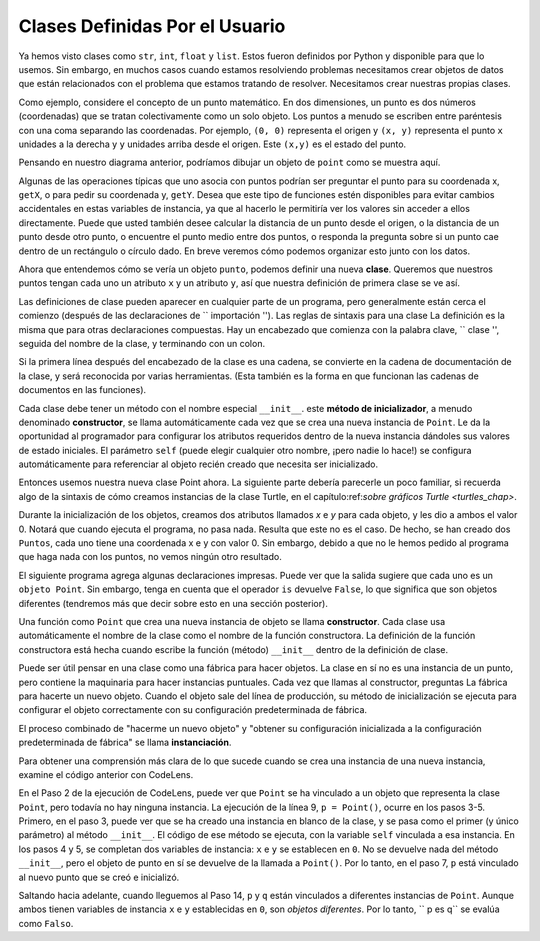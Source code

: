 ..  Copyright (C)  Brad Miller, David Ranum, Jeffrey Elkner, Peter Wentworth, Allen B. Downey, Chris
    Meyers, and Dario Mitchell.  Permission is granted to copy, distribute
    and/or modify this document under the terms of the GNU Free Documentation
    License, Version 1.3 or any later version published by the Free Software
    Foundation; with Invariant Sections being Forward, Prefaces, and
    Contributor List, no Front-Cover Texts, and no Back-Cover Texts.  A copy of
    the license is included in the section entitled "GNU Free Documentation
    License".

.. index:: compound data type

.. _chap_constructor:

Clases Definidas Por el Usuario
---------------------------------

Ya hemos visto clases como ``str``, ``int``, ``float`` y ``list``. Estos fueron definidos por Python y
disponible para que lo usemos. Sin embargo, en muchos casos cuando estamos resolviendo problemas necesitamos crear objetos de datos
que están relacionados con el problema que estamos tratando de resolver. Necesitamos crear nuestras propias clases.

Como ejemplo, considere el concepto de un punto matemático. En dos dimensiones, un punto es dos
números (coordenadas) que se tratan colectivamente como un solo objeto.
Los puntos a menudo se escriben entre paréntesis con una coma
separando las coordenadas. Por ejemplo, ``(0, 0)`` representa el origen y
``(x, y)`` representa el punto ``x`` unidades a la derecha y ``y`` unidades arriba
desde el origen. Este ``(x,y)`` es el estado del punto.

Pensando en nuestro diagrama anterior, podríamos dibujar un objeto de ``point`` como se muestra aquí.

.. image:: Figures/objectpic2.png
   :alt: A point has an x and a y


Algunas de las operaciones típicas que uno asocia con puntos podrían ser preguntar
el punto para su coordenada x, ``getX``, o para pedir su coordenada y, ``getY``. Desea que este tipo
de funciones estén disponibles para evitar cambios accidentales en estas variables de instancia, ya que al
hacerlo le permitiría ver los valores sin acceder a ellos directamente. Puede que usted también
desee calcular la distancia de un punto desde el origen, o la distancia de un punto desde otro punto,
o encuentre el punto medio entre dos puntos, o responda la pregunta sobre si un punto cae dentro de un
rectángulo o círculo dado. En breve veremos cómo podemos organizar esto junto con los datos.

.. image:: Figures/objectpic3.png
   :alt: A point also has methods


Ahora que entendemos cómo se vería un objeto ``punto``, podemos definir una nueva **clase**.
Queremos que nuestros puntos tengan cada uno un atributo ``x`` y un atributo ``y``,
así que nuestra definición de primera clase se ve así.

.. sourcecode:: python
    :linenos:
    
    class Point:
        """ Point class for representing and manipulating x,y coordinates. """
        
        def __init__(self):
            """ Create a new point at the origin """
            self.x = 0
            self.y = 0          

Las definiciones de clase pueden aparecer en cualquier parte de un programa, pero generalmente están cerca
el comienzo (después de las declaraciones de `` importación ''). Las reglas de sintaxis para una clase
La definición es la misma que para otras declaraciones compuestas. Hay un encabezado
que comienza con la palabra clave, `` clase '', seguida del nombre de la clase,
y terminando con un colon.

Si la primera línea después del encabezado de la clase es una cadena, se convierte en
la cadena de documentación de la clase, y será reconocida por varias herramientas. (Esta
también es la forma en que funcionan las cadenas de documentos en las funciones).

Cada clase debe tener un método con el nombre especial ``__init__``.
este **método de inicializador**, a menudo denominado **constructor**, se llama automáticamente cada vez que
se crea una nueva instancia de ``Point``. Le da la oportunidad al programador
para configurar los atributos requeridos dentro de la nueva instancia dándoles
sus valores de estado iniciales. El parámetro ``self`` (puede elegir cualquier
otro nombre, ¡pero nadie lo hace!) se configura automáticamente para referenciar al
objeto recién creado que necesita ser inicializado.

Entonces usemos nuestra nueva clase Point ahora. La siguiente parte debería parecerle un poco familiar, si recuerda algo de la sintaxis de cómo creamos instancias de la clase Turtle, en el capítulo:ref:`sobre gráficos Turtle <turtles_chap>`.

.. activecode:: chp13_classes1
    
    class Point:
        """ Point class for representing and manipulating x,y coordinates. """
        
        def __init__(self):
 
            self.x = 0
            self.y = 0
    
    p = Point()         # Instantiate an object of type Point
    q = Point()         # and make a second point

    print("Nothing seems to have happened with the points")
    
   
Durante la inicialización de los objetos, creamos dos
atributos llamados `x` e `y` para cada objeto, y les dio a ambos el valor 0. Notará que cuando ejecuta el
programa, no pasa nada. Resulta que este no es el caso. De hecho, se han creado dos ``Puntos``, cada uno
tiene una coordenada x e y con valor 0. Sin embargo, debido a que no le hemos pedido al programa que haga nada con los puntos, no vemos ningún otro resultado.


.. image:: Figures/objectpic4.png
   :alt: Simple object has state and methods



El siguiente programa agrega algunas declaraciones impresas. Puede ver que la salida sugiere que cada uno es un ``objeto Point``.
Sin embargo, tenga en cuenta que el operador ``is`` devuelve ``False``, lo que significa que son objetos diferentes (tendremos más que decir sobre esto en una sección posterior).

.. activecode:: chp13_classes2
    
    class Point:
        """ Point class for representing and manipulating x,y coordinates. """
        
        def __init__(self):
 
            self.x = 0
            self.y = 0
    
    p = Point()         # Instantiate an object of type Point
    q = Point()         # and make a second point

    print(p)
    print(q)

    print(p is q)


Una función como ``Point`` que crea una nueva instancia de objeto
se llama **constructor**. Cada clase usa automáticamente el nombre de la clase como el nombre de la función constructora.
La definición de la función constructora está hecha cuando
escribe la función (método) ``__init__`` dentro de la definición de clase.

Puede ser útil pensar en una clase como una fábrica para hacer objetos.
La clase en sí no es una instancia de un punto, pero contiene la maquinaria
para hacer instancias puntuales. Cada vez que llamas al constructor, preguntas
La fábrica para hacerte un nuevo objeto. Cuando el objeto sale del
línea de producción, su método de inicialización se ejecuta para
configurar el objeto correctamente con su configuración predeterminada de fábrica.

El proceso combinado de "hacerme un nuevo objeto" y "obtener su configuración inicializada
a la configuración predeterminada de fábrica" se llama **instanciación**.

Para obtener una comprensión más clara de lo que sucede cuando se crea una instancia de una nueva instancia, examine el código anterior con CodeLens.

.. codelens:: chp13_classes2a
    
    class Point:
        """ Point class for representing and manipulating x,y coordinates. """
        
        def __init__(self):
 
            self.x = 0
            self.y = 0
    
    p = Point()         # Instantiate an object of type Point
    q = Point()         # and make a second point

    print(p)
    print(q)

    print(p is q)
    
En el Paso 2 de la ejecución de CodeLens, puede ver que ``Point`` se ha vinculado a un objeto que representa la clase ``Point``, pero todavía no hay ninguna instancia. La ejecución de la línea 9, ``p = Point()``, ocurre en los pasos 3-5. Primero, en el paso 3, puede ver que se ha creado una instancia en blanco de la clase, y se pasa como el primer (y único parámetro) al método ``__init__``. El código de ese método se ejecuta, con la variable ``self`` vinculada a esa instancia. En los pasos 4 y 5, se completan dos variables de instancia: ``x`` e ``y`` se establecen en ``0``. No se devuelve nada del método ``__init__``, pero el objeto de punto en sí se devuelve de la llamada a ``Point()``. Por lo tanto, en el paso 7, ``p`` está vinculado al nuevo punto que se creó e inicializó.

Saltando hacia adelante, cuando lleguemos al Paso 14, ``p`` y ``q`` están vinculados a diferentes instancias de ``Point``. Aunque ambos tienen variables de instancia ``x`` e ``y`` establecidas en ``0``, son *objetos diferentes*. Por lo tanto, `` p es q`` se evalúa como ``Falso``.